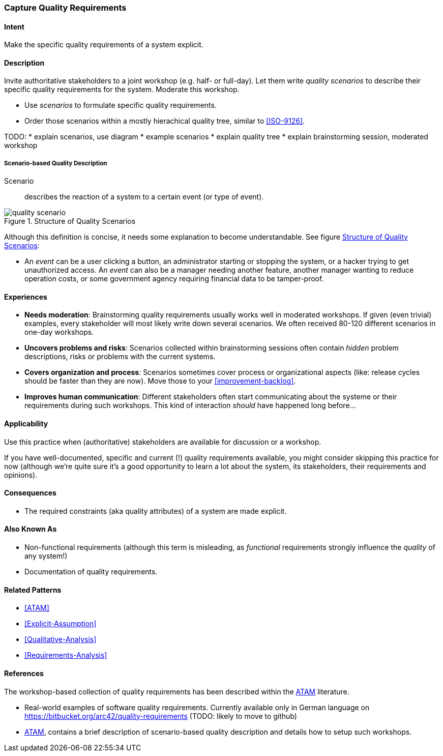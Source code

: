 [[Capture-Quality-Requirements]]

=== Capture Quality Requirements 

==== Intent
Make the specific quality requirements of a system explicit.


==== Description

Invite authoritative stakeholders to a joint workshop (e.g. half- or full-day). 
Let them write _quality scenarios_ to describe their specific quality requirements for the system. Moderate this workshop.

* Use _scenarios_ to formulate specific quality requirements.
* Order those scenarios within a mostly hierachical quality tree, similar to <<ISO-9126>>.

TODO:
* explain scenarios, use diagram
* example scenarios
* explain quality tree
* explain brainstorming session, moderated workshop

===== Scenario-based Quality Description

Scenario:: describes the reaction of a system to a certain event (or type of event). 


image::quality-scenario.png["quality scenario", title="Structure of Quality Scenarios", id="quality-scenario-diagram"]

Although this definition is concise, it needs some explanation to become understandable. See figure <<quality-scenario-diagram>>:

* An _event_ can be a user clicking a button, an administrator starting or stopping the system, or a hacker trying to get unauthorized access. An _event_ can also be a manager needing another feature, another manager wanting to reduce operation costs, or some government agency requiring financial data to be tamper-proof. 

==== Experiences

* *Needs moderation*: Brainstorming quality requirements usually works well in moderated workshops. If given (even trivial) examples, every stakeholder will most likely write down several scenarios. We often received 80-120 different scenarios in one-day workshops.
* *Uncovers problems and risks*: Scenarios collected within brainstorming sessions often contain _hidden_ problem descriptions, risks or problems with the current systems.
* *Covers organization and process*: Scenarios sometimes cover process or organizational aspects (like: release cycles should be faster than they are now). Move those to your <<improvement-backlog>>.
* *Improves human communication*: Different stakeholders often start communicating about the systeme or their requirements during such workshops. This kind of interaction _should_ have happened long before...


==== Applicability
Use this practice when (authoritative) stakeholders are available for discussion or a workshop.

If you have well-documented, specific and current (!) quality requirements available, you might consider skipping this practice for now (although we're quite sure it's a good opportunity to learn a lot about the system, its stakeholders, their requirements and opinions).

==== Consequences

* The required constraints (aka quality attributes) of a system are made explicit.

==== Also Known As
* Non-functional requirements (although this term is misleading, as _functional_ requirements strongly influence the _quality_ of any system!)
* Documentation of quality requirements.

==== Related Patterns

* <<ATAM>>
* <<Explicit-Assumption>>
* <<Qualitative-Analysis>>
* <<Requirements-Analysis>>

==== References

The workshop-based collection of quality requirements has been described within the <<Clements-ATAM, ATAM>> literature.

* Real-world examples of software quality requirements. Currently available only in German language on https://bitbucket.org/arc42/quality-requirements (TODO: likely to move to github)
* <<Clements-ATAM, ATAM>>, contains a brief description of scenario-based quality description and details how to setup such workshops.

